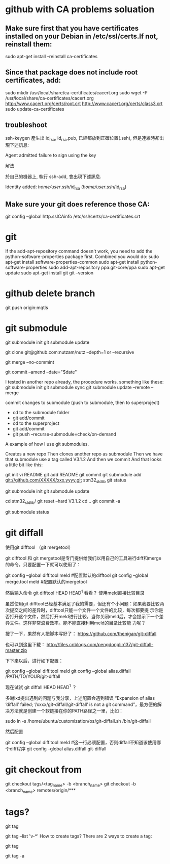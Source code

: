 * github with CA problems soluation
** Make sure first that you have certificates installed on your Debian in /etc/ssl/certs.If not, reinstall them:
   sudo apt-get install --reinstall ca-certificates
** Since that package does not include root certificates, add:
  sudo mkdir /usr/local/share/ca-certificates/cacert.org
  sudo wget -P /usr/local/share/ca-certificates/cacert.org http://www.cacert.org/certs/root.crt http://www.cacert.org/certs/class3.crt
  sudo update-ca-certificates
** troubleshoot
ssh-keygen 產生出 id_rsa, id_rsa.pub, 已經都放到正確位置(.ssh), 但是連線時卻出現下述訊息:

Agent admitted failure to sign using the key


解法

於自己的機器上, 執行 ssh-add, 會出現下述訊息.

Identity added: /home/user/.ssh/id_rsa (/home/user/.ssh/id_rsa)
** Make sure your git does reference those CA:
  git config --global http.sslCAinfo /etc/ssl/certs/ca-certificates.crt
  
* git
	
If the add-apt-repository command doesn't work, you need to add the python-software-properties package first. Combined you would do:
sudo apt-get install software-properties-common
sudo apt-get install python-software-properties
sudo add-apt-repository ppa:git-core/ppa
sudo apt-get update
sudo apt-get install git
git --version

* github delete branch
     git push  origin:mqtls
  
* git submodule
     git submodule init
	 git submodule update

git clone git@github.com:nutzam/nutz --depth=1
or
--recursive

git merge --no-commint

git commit --amend --date="$date"

I tested in another repo already, the procedure works.
something like these:
git submodule init
git submodule sync
git submodule update --remote --merge

commit changes to submodule (push to submodule, then to superproject)
- cd to the submodule folder
- git add/commit
- cd to the superproject
- git add/commit
- git push --recurse-submodule=check/on-demand

A example of how I use git submodules.

Creates a new repo
Then clones another repo as submodule
Then we have that submodule use a tag called V3.1.2
And then we commit
And that looks a little bit like this:

git init 
vi README
git add README
git commit 
git submodule add git://github.com/XXXXX/xxx.yyyy.git stm32_std_lib
git status

git submodule init
git submodule update

cd stm32_std_lib/
git reset --hard V3.1.2 
cd ..
git commit -a

git submodule status 

* git diffall
使用git difftool （git mergetool）

git difftool 和 git mergetool是专门提供给我们以用自己的工具进行diff和merge的命令。只要配置一下就可以使用了：

git config --global diff.tool meld #配置默认的difftool
git config --global merge.tool meld #配置默认的mergetool

然后输入命令 git difftool HEAD HEAD^1 看看？
使用meld直接比较目录

虽然使用git difftool已经基本满足了我的需要，但还有个小问题：如果我要比较两次提交之间的差异时，difftool只能一个文件一个文件的比较，每次都要提 示你是否打开这个文件，然后打开meld进行比较，当你关闭meld后，才会提示下一个差异文件。这样非常浪费效率。能不能直接利用meld的目录比较能 力呢？

搜了一下，果然有人把脚本写好了： https://github.com/thenigan/git-diffall

也可以到这里下载： http://files.cnblogs.com/pengdonglin137/git-diffall-master.zip

下下来以后，进行如下配置：

git config --global diff.tool meld
git config --global alias.diffall /PATH/TO/YOUR/git-diffall

现在试试 git diffall HEAD HEAD^1 ？

多谢lxd提出遇到的问题与我分享，上述配置会遇到错误 “Expansion of alias ‘diffall’ failed; ‘/xxxx/git-diffall/git-diffall’ is not a git command”，最方便的解决方法就是创建一个软链接在你的PATH路径之一里，比如：

sudo ln -s /home/ubuntu/customization/os/git-diffall.sh /bin/git-diffall

然后配置

git config --global diff.tool meld #这一行必须配置，否则diffall不知道该使用哪个diff程序
git config –global alias.diffall git-diffall
 
* git checkout from
    git checkout tags/<tag_name> -b <branch_name>
    git checkout -b <branch_name> remotes/origin/***

* tags?
# list all tags
git tag

# list all tags with given pattern ex: v-
git tag --list 'v-*'
How to create tags?
There are 2 ways to create a tag:

# normal tag 
git tag 

# annotated tag
git tag -a
